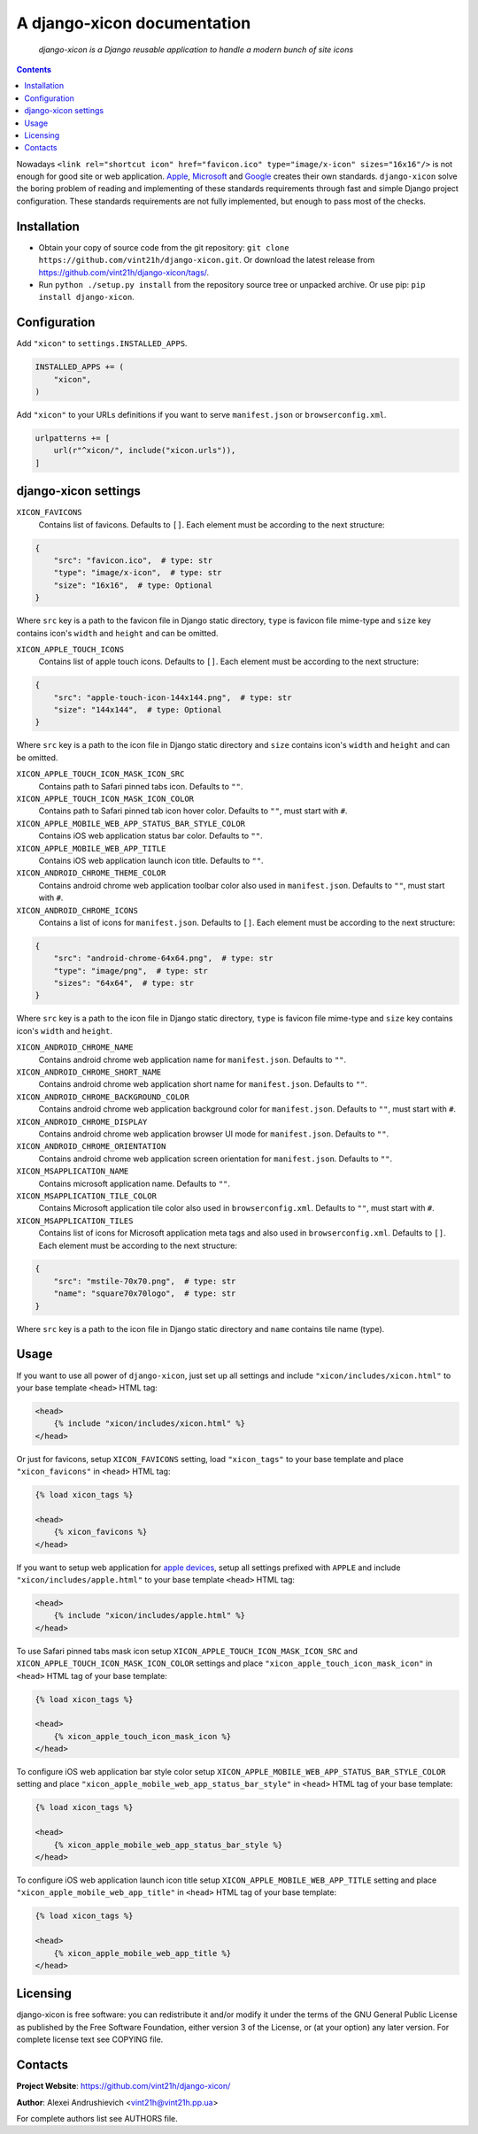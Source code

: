.. django-xicon
.. README.rst

A django-xicon documentation
============================

|Travis|_ |Coverage|_ |Codacy|_ |Requires|_

    *django-xicon is a Django reusable application to handle a modern bunch of site icons*

.. contents::

Nowadays ``<link rel="shortcut icon" href="favicon.ico" type="image/x-icon" sizes="16x16"/>`` is not enough for good site or web application.
`Apple <https://developer.apple.com/library/archive/documentation/AppleApplications/Reference/SafariWebContent/ConfiguringWebApplications/ConfiguringWebApplications.html>`_, `Microsoft <https://technet.microsoft.com/en-us/windows/dn320426(v=vs.60)#MainContent>`_ and `Google <https://developers.google.com/web/fundamentals/web-app-manifest/>`_ creates their own standards.
``django-xicon`` solve the boring problem of reading and implementing of these standards requirements through fast and simple Django project configuration. These standards requirements are not fully implemented, but enough to pass most of the checks.

Installation
------------
* Obtain your copy of source code from the git repository: ``git clone https://github.com/vint21h/django-xicon.git``. Or download the latest release from https://github.com/vint21h/django-xicon/tags/.
* Run ``python ./setup.py install`` from the repository source tree or unpacked archive. Or use pip: ``pip install django-xicon``.


Configuration
-------------
Add ``"xicon"`` to ``settings.INSTALLED_APPS``.

.. code-block:: python

    INSTALLED_APPS += (
        "xicon",
    )

Add ``"xicon"`` to your URLs definitions if you want to serve ``manifest.json`` or ``browserconfig.xml``.

.. code-block:: python

    urlpatterns += [
        url(r"^xicon/", include("xicon.urls")),
    ]


django-xicon settings
---------------------

``XICON_FAVICONS``
    Contains list of favicons. Defaults to ``[]``. Each element must be according to the next structure:

.. code-block:: python

    {
        "src": "favicon.ico",  # type: str
        "type": "image/x-icon",  # type: str
        "size": "16x16",  # type: Optional
    }

Where ``src`` key is a path to the favicon file in Django static directory, ``type`` is favicon file mime-type and ``size`` key contains icon's ``width`` and ``height`` and can be omitted.

``XICON_APPLE_TOUCH_ICONS``
    Contains list of apple touch icons. Defaults to ``[]``. Each element must be according to the next structure:

.. code-block:: python

    {
        "src": "apple-touch-icon-144x144.png",  # type: str
        "size": "144x144",  # type: Optional
    }

Where ``src`` key is a path to the icon file in Django static directory and ``size`` contains icon's ``width`` and ``height`` and can be omitted.

``XICON_APPLE_TOUCH_ICON_MASK_ICON_SRC``
    Contains path to Safari pinned tabs icon. Defaults to ``""``.

``XICON_APPLE_TOUCH_ICON_MASK_ICON_COLOR``
    Contains path to Safari pinned tab icon hover color. Defaults to ``""``, must start with ``#``.

``XICON_APPLE_MOBILE_WEB_APP_STATUS_BAR_STYLE_COLOR``
    Contains iOS web application status bar color. Defaults to ``""``.

``XICON_APPLE_MOBILE_WEB_APP_TITLE``
    Contains iOS web application launch icon title. Defaults to ``""``.

``XICON_ANDROID_CHROME_THEME_COLOR``
    Contains android chrome web application toolbar color also used in ``manifest.json``. Defaults to ``""``, must start with ``#``.

``XICON_ANDROID_CHROME_ICONS``
    Contains a list of icons for ``manifest.json``. Defaults to ``[]``. Each element must be according to the next structure:

.. code-block:: python

    {
        "src": "android-chrome-64x64.png",  # type: str
        "type": "image/png",  # type: str
        "sizes": "64x64",  # type: str
    }

Where ``src`` key is a path to the icon file in Django static directory, ``type`` is favicon file mime-type and ``size`` key contains icon's ``width`` and ``height``.

``XICON_ANDROID_CHROME_NAME``
    Contains android chrome web application name for ``manifest.json``. Defaults to ``""``.

``XICON_ANDROID_CHROME_SHORT_NAME``
    Contains android chrome web application short name for ``manifest.json``. Defaults to ``""``.

``XICON_ANDROID_CHROME_BACKGROUND_COLOR``
    Contains android chrome web application background color for ``manifest.json``. Defaults to ``""``, must start with ``#``.

``XICON_ANDROID_CHROME_DISPLAY``
    Contains android chrome web application browser UI mode for ``manifest.json``. Defaults to ``""``.

``XICON_ANDROID_CHROME_ORIENTATION``
    Contains android chrome web application screen orientation for ``manifest.json``. Defaults to ``""``.

``XICON_MSAPPLICATION_NAME``
    Contains microsoft application name. Defaults to ``""``.

``XICON_MSAPPLICATION_TILE_COLOR``
    Contains Microsoft application tile color also used in ``browserconfig.xml``. Defaults to ``""``, must start with ``#``.

``XICON_MSAPPLICATION_TILES``
    Contains list of icons for Microsoft application meta tags and also used in ``browserconfig.xml``. Defaults to ``[]``. Each element must be according to the next structure:

.. code-block:: python

    {
        "src": "mstile-70x70.png",  # type: str
        "name": "square70x70logo",  # type: str
    }

Where ``src`` key is a path to the icon file in Django static directory and ``name`` contains tile name (type).

Usage
-----
If you want to use all power of ``django-xicon``, just set up all settings and include ``"xicon/includes/xicon.html"`` to your base template ``<head>`` HTML tag:

.. code-block:: django

    <head>
        {% include "xicon/includes/xicon.html" %}
    </head>

Or just for favicons, setup ``XICON_FAVICONS`` setting, load ``"xicon_tags"`` to your base template and place ``"xicon_favicons"`` in ``<head>`` HTML tag:

.. code-block:: django

    {% load xicon_tags %}

    <head>
        {% xicon_favicons %}
    </head>

If you want to setup web application for `apple devices <https://developer.apple.com/library/archive/documentation/AppleApplications/Reference/SafariWebContent/ConfiguringWebApplications/ConfiguringWebApplications.html>`_, setup all settings prefixed with ``APPLE`` and include ``"xicon/includes/apple.html"`` to your base template ``<head>`` HTML tag:

.. code-block:: django

    <head>
        {% include "xicon/includes/apple.html" %}
    </head>

To use Safari pinned tabs mask icon setup ``XICON_APPLE_TOUCH_ICON_MASK_ICON_SRC`` and ``XICON_APPLE_TOUCH_ICON_MASK_ICON_COLOR`` settings and place ``"xicon_apple_touch_icon_mask_icon"`` in ``<head>`` HTML tag of your base template:

.. code-block:: django

    {% load xicon_tags %}

    <head>
        {% xicon_apple_touch_icon_mask_icon %}
    </head>

To configure iOS web application bar style color setup ``XICON_APPLE_MOBILE_WEB_APP_STATUS_BAR_STYLE_COLOR`` setting  and place ``"xicon_apple_mobile_web_app_status_bar_style"`` in ``<head>`` HTML tag of your base template:

.. code-block:: django

    {% load xicon_tags %}

    <head>
        {% xicon_apple_mobile_web_app_status_bar_style %}
    </head>

To configure iOS web application launch icon title setup ``XICON_APPLE_MOBILE_WEB_APP_TITLE`` setting  and place ``"xicon_apple_mobile_web_app_title"`` in ``<head>`` HTML tag of your base template:

.. code-block:: django

    {% load xicon_tags %}

    <head>
        {% xicon_apple_mobile_web_app_title %}
    </head>

Licensing
---------
django-xicon is free software: you can redistribute it and/or modify it under the terms of the GNU General Public License as published by the Free Software Foundation, either version 3 of the License, or (at your option) any later version.
For complete license text see COPYING file.


Contacts
--------
**Project Website**: https://github.com/vint21h/django-xicon/

**Author**: Alexei Andrushievich <vint21h@vint21h.pp.ua>

For complete authors list see AUTHORS file.

.. |Travis| image:: https://travis-ci.org/vint21h/django-xicon.svg?branch=master
.. |Coverage| image:: https://api.codacy.com/project/badge/Coverage/b68e596c87914612b83fb2d9872dd1c7
.. |Codacy| image:: https://api.codacy.com/project/badge/Grade/b68e596c87914612b83fb2d9872dd1c7
.. |Requires| image:: https://requires.io/github/vint21h/django-xicon/requirements.svg?branch=master
.. _Travis: https://travis-ci.org/vint21h/django-xicon/
.. _Coverage: https://www.codacy.com/app/vint21h/django-xicon
.. _Codacy: https://www.codacy.com/app/vint21h/django-xicon
.. _Requires: https://requires.io/github/vint21h/django-xicon/requirements/?branch=master
